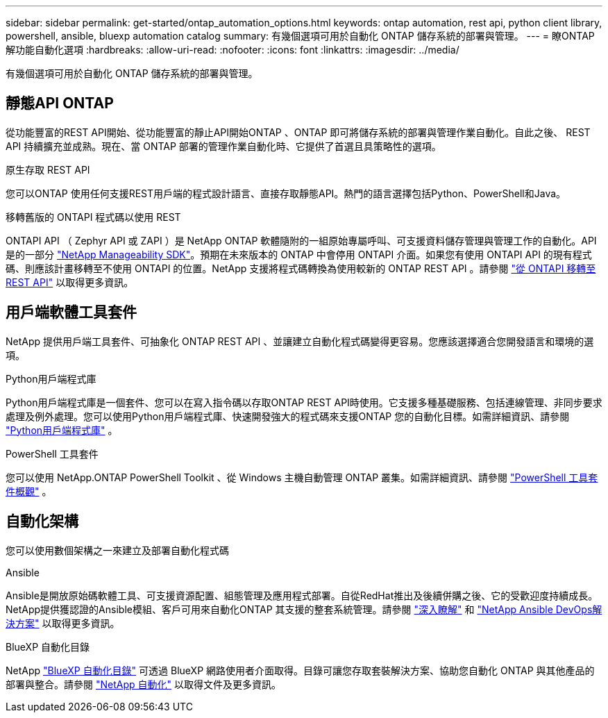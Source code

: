 ---
sidebar: sidebar 
permalink: get-started/ontap_automation_options.html 
keywords: ontap automation, rest api, python client library, powershell, ansible, bluexp automation catalog 
summary: 有幾個選項可用於自動化 ONTAP 儲存系統的部署與管理。 
---
= 瞭ONTAP 解功能自動化選項
:hardbreaks:
:allow-uri-read: 
:nofooter: 
:icons: font
:linkattrs: 
:imagesdir: ../media/


[role="lead"]
有幾個選項可用於自動化 ONTAP 儲存系統的部署與管理。



== 靜態API ONTAP

從功能豐富的REST API開始、從功能豐富的靜止API開始ONTAP 、ONTAP 即可將儲存系統的部署與管理作業自動化。自此之後、 REST API 持續擴充並成熟。現在、當 ONTAP 部署的管理作業自動化時、它提供了首選且具策略性的選項。

.原生存取 REST API
您可以ONTAP 使用任何支援REST用戶端的程式設計語言、直接存取靜態API。熱門的語言選擇包括Python、PowerShell和Java。

.移轉舊版的 ONTAPI 程式碼以使用 REST
ONTAPI API （ Zephyr API 或 ZAPI ）是 NetApp ONTAP 軟體隨附的一組原始專屬呼叫、可支援資料儲存管理與管理工作的自動化。API 是的一部分 link:../sw-tools/nmsdk.html["NetApp Manageability SDK"]。預期在未來版本的 ONTAP 中會停用 ONTAPI 介面。如果您有使用 ONTAPI API 的現有程式碼、則應該計畫移轉至不使用 ONTAPI 的位置。NetApp 支援將程式碼轉換為使用較新的 ONTAP REST API 。請參閱 link:../migrate/ontapi_disablement.html["從 ONTAPI 移轉至 REST API"] 以取得更多資訊。



== 用戶端軟體工具套件

NetApp 提供用戶端工具套件、可抽象化 ONTAP REST API 、並讓建立自動化程式碼變得更容易。您應該選擇適合您開發語言和環境的選項。

.Python用戶端程式庫
Python用戶端程式庫是一個套件、您可以在寫入指令碼以存取ONTAP REST API時使用。它支援多種基礎服務、包括連線管理、非同步要求處理及例外處理。您可以使用Python用戶端程式庫、快速開發強大的程式碼來支援ONTAP 您的自動化目標。如需詳細資訊、請參閱 link:../python/learn-about-pcl.html["Python用戶端程式庫"] 。

.PowerShell 工具套件
您可以使用 NetApp.ONTAP PowerShell Toolkit 、從 Windows 主機自動管理 ONTAP 叢集。如需詳細資訊、請參閱 link:../pstk/overview_pstk.html["PowerShell 工具套件概觀"] 。



== 自動化架構

您可以使用數個架構之一來建立及部署自動化程式碼

.Ansible
Ansible是開放原始碼軟體工具、可支援資源配置、組態管理及應用程式部署。自從RedHat推出及後續併購之後、它的受歡迎度持續成長。NetApp提供獲認證的Ansible模組、客戶可用來自動化ONTAP 其支援的整套系統管理。請參閱 link:../additional/learn_more.html["深入瞭解"] 和 https://www.netapp.com/devops-solutions/ansible/["NetApp Ansible DevOps解決方案"^] 以取得更多資訊。

.BlueXP 自動化目錄
NetApp https://console.bluexp.netapp.com/automationCatalog/["BlueXP 自動化目錄"^] 可透過 BlueXP 網路使用者介面取得。目錄可讓您存取套裝解決方案、協助您自動化 ONTAP 與其他產品的部署與整合。請參閱 https://docs.netapp.com/us-en/netapp-automation/["NetApp 自動化"^] 以取得文件及更多資訊。
